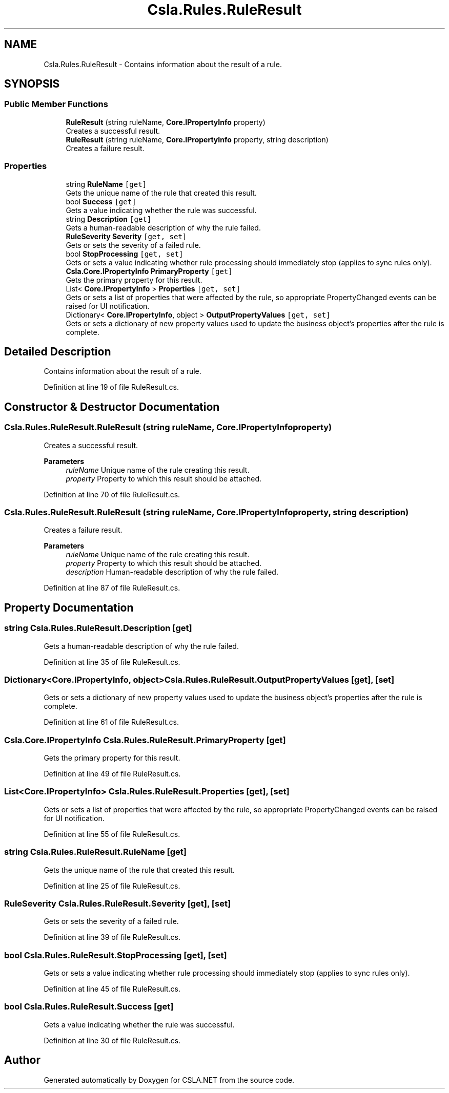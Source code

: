 .TH "Csla.Rules.RuleResult" 3 "Thu Jul 22 2021" "Version 5.4.2" "CSLA.NET" \" -*- nroff -*-
.ad l
.nh
.SH NAME
Csla.Rules.RuleResult \- Contains information about the result of a rule\&.  

.SH SYNOPSIS
.br
.PP
.SS "Public Member Functions"

.in +1c
.ti -1c
.RI "\fBRuleResult\fP (string ruleName, \fBCore\&.IPropertyInfo\fP property)"
.br
.RI "Creates a successful result\&. "
.ti -1c
.RI "\fBRuleResult\fP (string ruleName, \fBCore\&.IPropertyInfo\fP property, string description)"
.br
.RI "Creates a failure result\&. "
.in -1c
.SS "Properties"

.in +1c
.ti -1c
.RI "string \fBRuleName\fP\fC [get]\fP"
.br
.RI "Gets the unique name of the rule that created this result\&. "
.ti -1c
.RI "bool \fBSuccess\fP\fC [get]\fP"
.br
.RI "Gets a value indicating whether the rule was successful\&. "
.ti -1c
.RI "string \fBDescription\fP\fC [get]\fP"
.br
.RI "Gets a human-readable description of why the rule failed\&. "
.ti -1c
.RI "\fBRuleSeverity\fP \fBSeverity\fP\fC [get, set]\fP"
.br
.RI "Gets or sets the severity of a failed rule\&. "
.ti -1c
.RI "bool \fBStopProcessing\fP\fC [get, set]\fP"
.br
.RI "Gets or sets a value indicating whether rule processing should immediately stop (applies to sync rules only)\&. "
.ti -1c
.RI "\fBCsla\&.Core\&.IPropertyInfo\fP \fBPrimaryProperty\fP\fC [get]\fP"
.br
.RI "Gets the primary property for this result\&. "
.ti -1c
.RI "List< \fBCore\&.IPropertyInfo\fP > \fBProperties\fP\fC [get, set]\fP"
.br
.RI "Gets or sets a list of properties that were affected by the rule, so appropriate PropertyChanged events can be raised for UI notification\&. "
.ti -1c
.RI "Dictionary< \fBCore\&.IPropertyInfo\fP, object > \fBOutputPropertyValues\fP\fC [get, set]\fP"
.br
.RI "Gets or sets a dictionary of new property values used to update the business object's properties after the rule is complete\&. "
.in -1c
.SH "Detailed Description"
.PP 
Contains information about the result of a rule\&. 


.PP
Definition at line 19 of file RuleResult\&.cs\&.
.SH "Constructor & Destructor Documentation"
.PP 
.SS "Csla\&.Rules\&.RuleResult\&.RuleResult (string ruleName, \fBCore\&.IPropertyInfo\fP property)"

.PP
Creates a successful result\&. 
.PP
\fBParameters\fP
.RS 4
\fIruleName\fP Unique name of the rule creating this result\&.
.br
\fIproperty\fP Property to which this result should be attached\&.
.RE
.PP

.PP
Definition at line 70 of file RuleResult\&.cs\&.
.SS "Csla\&.Rules\&.RuleResult\&.RuleResult (string ruleName, \fBCore\&.IPropertyInfo\fP property, string description)"

.PP
Creates a failure result\&. 
.PP
\fBParameters\fP
.RS 4
\fIruleName\fP Unique name of the rule creating this result\&.
.br
\fIproperty\fP Property to which this result should be attached\&.
.br
\fIdescription\fP Human-readable description of why the rule failed\&.
.RE
.PP

.PP
Definition at line 87 of file RuleResult\&.cs\&.
.SH "Property Documentation"
.PP 
.SS "string Csla\&.Rules\&.RuleResult\&.Description\fC [get]\fP"

.PP
Gets a human-readable description of why the rule failed\&. 
.PP
Definition at line 35 of file RuleResult\&.cs\&.
.SS "Dictionary<\fBCore\&.IPropertyInfo\fP, object> Csla\&.Rules\&.RuleResult\&.OutputPropertyValues\fC [get]\fP, \fC [set]\fP"

.PP
Gets or sets a dictionary of new property values used to update the business object's properties after the rule is complete\&. 
.PP
Definition at line 61 of file RuleResult\&.cs\&.
.SS "\fBCsla\&.Core\&.IPropertyInfo\fP Csla\&.Rules\&.RuleResult\&.PrimaryProperty\fC [get]\fP"

.PP
Gets the primary property for this result\&. 
.PP
Definition at line 49 of file RuleResult\&.cs\&.
.SS "List<\fBCore\&.IPropertyInfo\fP> Csla\&.Rules\&.RuleResult\&.Properties\fC [get]\fP, \fC [set]\fP"

.PP
Gets or sets a list of properties that were affected by the rule, so appropriate PropertyChanged events can be raised for UI notification\&. 
.PP
Definition at line 55 of file RuleResult\&.cs\&.
.SS "string Csla\&.Rules\&.RuleResult\&.RuleName\fC [get]\fP"

.PP
Gets the unique name of the rule that created this result\&. 
.PP
Definition at line 25 of file RuleResult\&.cs\&.
.SS "\fBRuleSeverity\fP Csla\&.Rules\&.RuleResult\&.Severity\fC [get]\fP, \fC [set]\fP"

.PP
Gets or sets the severity of a failed rule\&. 
.PP
Definition at line 39 of file RuleResult\&.cs\&.
.SS "bool Csla\&.Rules\&.RuleResult\&.StopProcessing\fC [get]\fP, \fC [set]\fP"

.PP
Gets or sets a value indicating whether rule processing should immediately stop (applies to sync rules only)\&. 
.PP
Definition at line 45 of file RuleResult\&.cs\&.
.SS "bool Csla\&.Rules\&.RuleResult\&.Success\fC [get]\fP"

.PP
Gets a value indicating whether the rule was successful\&. 
.PP
Definition at line 30 of file RuleResult\&.cs\&.

.SH "Author"
.PP 
Generated automatically by Doxygen for CSLA\&.NET from the source code\&.
